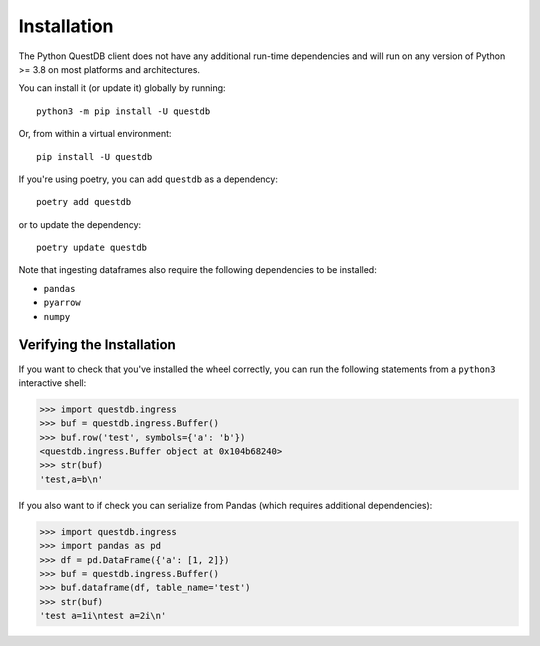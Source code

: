 ============
Installation
============

The Python QuestDB client does not have any additional run-time dependencies and
will run on any version of Python >= 3.8 on most platforms and architectures.

You can install it (or update it) globally by running::

    python3 -m pip install -U questdb


Or, from within a virtual environment::

    pip install -U questdb


If you're using poetry, you can add ``questdb`` as a dependency::

    poetry add questdb

or to update the dependency::

    poetry update questdb


Note that ingesting dataframes also require the following
dependencies to be installed:

* ``pandas``
* ``pyarrow``
* ``numpy``


Verifying the Installation
==========================

If you want to check that you've installed the wheel correctly, you can run the
following statements from a ``python3`` interactive shell:

.. code-block:: python

    >>> import questdb.ingress
    >>> buf = questdb.ingress.Buffer()
    >>> buf.row('test', symbols={'a': 'b'})
    <questdb.ingress.Buffer object at 0x104b68240>
    >>> str(buf)
    'test,a=b\n'

If you also want to if check you can serialize from Pandas
(which requires additional dependencies):

.. code-block:: python

    >>> import questdb.ingress
    >>> import pandas as pd
    >>> df = pd.DataFrame({'a': [1, 2]})
    >>> buf = questdb.ingress.Buffer()
    >>> buf.dataframe(df, table_name='test')
    >>> str(buf)
    'test a=1i\ntest a=2i\n'
